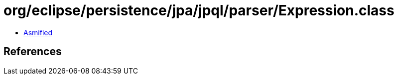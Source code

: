 = org/eclipse/persistence/jpa/jpql/parser/Expression.class

 - link:Expression-asmified.java[Asmified]

== References

